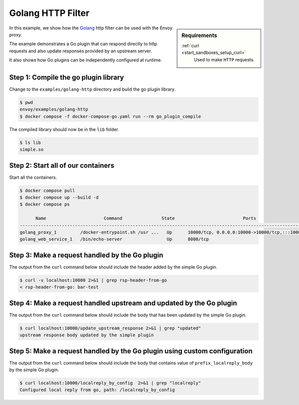.. _install_sandboxes_golang_http:

Golang HTTP Filter
==================

.. sidebar:: Requirements

   .. include:: _include/docker-env-setup-link.rst

   :ref:`curl <start_sandboxes_setup_curl>`
        Used to make ``HTTP`` requests.

In this example, we show how the `Golang <https://go.dev/>`_ http filter can be used with the Envoy
proxy.

The example demonstrates a Go plugin that can respond directly to http requests and also update responses provided by an upstream server.

It also shows how Go plugins can be independently configured at runtime.

Step 1: Compile the go plugin library
*************************************

Change to the ``examples/golang-http`` directory and build the go plugin library.

.. code-block:: console

   $ pwd
   envoy/examples/golang-http
   $ docker compose -f docker-compose-go.yaml run --rm go_plugin_compile

The compiled library should now be in the ``lib`` folder.

.. code-block:: console

   $ ls lib
   simple.so

Step 2: Start all of our containers
***********************************

Start all the containers.

.. code-block:: console

  $ docker compose pull
  $ docker compose up --build -d
  $ docker compose ps

        Name                      Command               State                          Ports
  -----------------------------------------------------------------------------------------------------------------------
  golang_proxy_1         /docker-entrypoint.sh /usr ...   Up      10000/tcp, 0.0.0.0:10000->10000/tcp,:::10000->10000/tcp
  golang_web_service_1   /bin/echo-server                 Up      8080/tcp

Step 3: Make a request handled by the Go plugin
***********************************************

The output from the ``curl`` command below should include the header added by the simple Go plugin.

.. code-block:: console

   $ curl -v localhost:10000 2>&1 | grep rsp-header-from-go
   < rsp-header-from-go: bar-test

Step 4: Make a request handled upstream and updated by the Go plugin
********************************************************************

The output from the ``curl`` command below should include the body that has been updated by the simple Go plugin.

.. code-block:: console

   $ curl localhost:10000/update_upstream_response 2>&1 | grep "updated"
   upstream response body updated by the simple plugin

Step 5: Make a request handled by the Go plugin using custom configuration
**************************************************************************

The output from the ``curl`` command below should include the body that contains value of
``prefix_localreply_body`` by the simple Go plugin.

.. code-block:: console

   $ curl localhost:10000/localreply_by_config  2>&1 | grep "localreply"
   Configured local reply from go, path: /localreply_by_config

.. seealso::

   :ref:`Envoy Go HTTP Filter <config_http_filters_golang>`
      Further information about the Envoy Go HTTP filter.
   :ref:`Envoy Go Network Filter <config_network_filters_golang>`
      Further information about the Envoy Go Network filter.
   :ref:`Go extension API <envoy_v3_api_file_contrib/envoy/extensions/filters/http/golang/v3alpha/golang.proto>`
      The Go extension filter API.
   :repo:`Go plugin API <contrib/golang/common/go/pkg/api/filter.go>`
      Overview of Envoy's Go plugin APIs.
